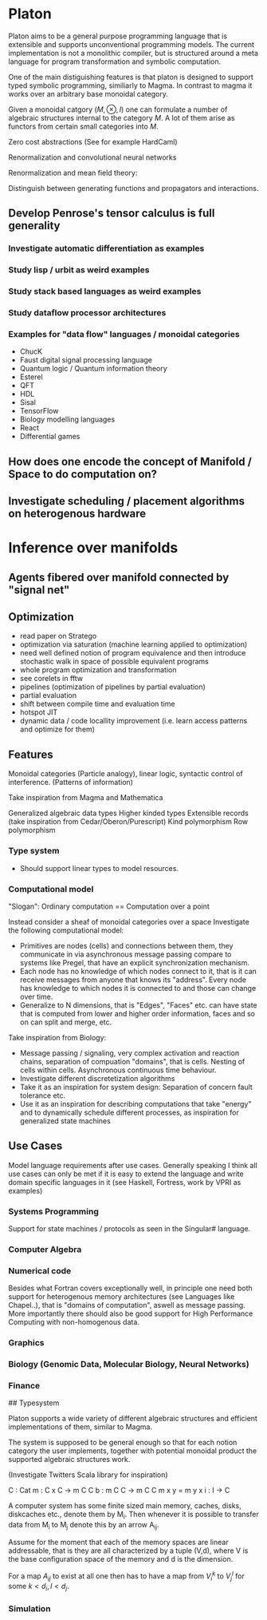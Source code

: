 * Platon

Platon aims to be a general purpose programming language that is
extensible and supports unconventional programming models. 
The current implementation is not a monolithic compiler, but is
structured around a meta language for program transformation and
symbolic computation.

One of the main distiguishing features is that platon is designed to
support typed symbolic programming, similiarly to Magma. In contrast
to magma it works over an arbitrary base monoidal category.

Given a monoidal catgory $(M, \otimes, I)$ one can formulate a number
of algebraic structures internal to the category $M$. A lot of them
arise as functors from certain small categories into $M$.

Zero cost abstractions (See for example HardCaml)






Renormalization and convolutional neural networks


Renormalization and mean field theory:








Distinguish between generating functions and propagators and interactions.














** Develop Penrose's tensor calculus is full generality
*** Investigate automatic differentiation as examples


*** Study lisp / urbit as weird examples

*** Study stack based languages as weird examples

*** Study dataflow processor architectures

*** Examples for "data flow" languages / monoidal categories
- ChucK
- Faust digital signal processing language
- Quantum logic / Quantum information theory
- Esterel
- QFT
- HDL
- Sisal
- TensorFlow
- Biology modelling languages
- React
- Differential games

** How does one encode the concept of Manifold / Space to do computation on?
** Investigate scheduling / placement algorithms on heterogenous hardware

* Inference over manifolds

** Agents fibered over manifold connected by "signal net"





** Optimization

- read paper on Stratego
- optimization via saturation (machine learning applied to optimization)
- need well defined notion of program equivalence and then introduce stochastic walk in space of possible equivalent programs
- whole program optimization and transformation
- see corelets in fftw
- pipelines (optimization of pipelines by partial evaluation)
- partial evaluation
- shift between compile time and evaluation time
- hotspot JIT
- dynamic data / code locallity improvement (i.e. learn access patterns and optimize for them)

** Features

Monoidal categories (Particle analogy), linear logic, syntactic
control of interference. (Patterns of information)

Take inspiration from Magma and Mathematica

Generalized algebraic data types
Higher kinded types
Extensible records (take inspiration from Cedar/Oberon/Purescript)
Kind polymorphism
Row polymorphism


*** Type system

- Should support linear types to model resources.

  
*** Computational model

"Slogan": Ordinary computation == Computation over a point

Instead consider a sheaf of monoidal categories over a space
Investigate the following computational model:

- Primitives are nodes (cells) and connections between them, they 
  communicate in via asynchronous message passing compare to systems
  like Pregel, that have an explicit synchronization mechanism.
- Each node has no knowledge of which nodes connect to it, that is it
  can receive messages from anyone that knows its "address".  Every node
  has knowledge to which nodes it is connected to and those can change
  over time.
- Generalize to N dimensions, that is "Edges", "Faces" etc. can have
  state that is computed from lower and higher order information, faces
  and so on can split and merge, etc.

Take inspiration from Biology:

- Message passing / signaling, very complex activation and reaction chains,
  separation of compuation "domains", that is cells. Nesting of cells within cells.
  Asynchronous continuous time behaviour.
- Investigate different discretetization algorithms
- Take it as an inspiration for system design: Separation of concern
  fault tolerance etc.
- Use it as an inspiration for describing computations that take
  "energy" and to dynamically schedule different processes, as
  inspiration for generalized state machines


** Use Cases

Model language requirements after use cases. Generally speaking I
think all use cases can only be met if it is easy to extend the
language and write domain specific languages in it (see Haskell,
Fortress, work by VPRI as examples)

*** Systems Programming

Support for state machines / protocols as seen in the Singular# language.


*** Computer Algebra



*** Numerical code
Besides what Fortran covers exceptionally well, in principle one need
both support for heterogenous memory architectures (see Languages like
Chapel..), that is "domains of computation", aswell as message
passing. More importantly there should also be good support for High
Performance Computing with non-homogenous data.

*** Graphics

*** Biology (Genomic Data, Molecular Biology, Neural Networks)

*** Finance


## Typesystem

Platon supports a wide variety of different algebraic structures and
efficient implementations of them, similar to Magma.

The system is supposed to be general enough so that for each notion
category the user implements, together with potential monoidal
product the supported algebraic structures work.

(Investigate Twitters Scala library for inspiration)


C : Cat
m : C x C -> m C C
b : m C C \to m C C
m x y = m y x
i : I -> C






A computer system has some finite sized main memory, caches, disks,
diskcaches etc., denote them by M_{i}. Then whenever it is possible to
transfer data from M_{i} to M_{j} denote this by an arrow A_{ij}.

Assume for the moment that each of the memory spaces are linear
addressable, that is they are all characterized by a tuple (V,d),
where V is the base configuration space of the memory and d is the
dimension.

For a map $A_{ij}$ to exist at all one then has to have a map from
$V_{i}^{k}$ to $V_{j}^{l}$ for some $k < d_{i}, l < d_{j}$.

*** Simulation

